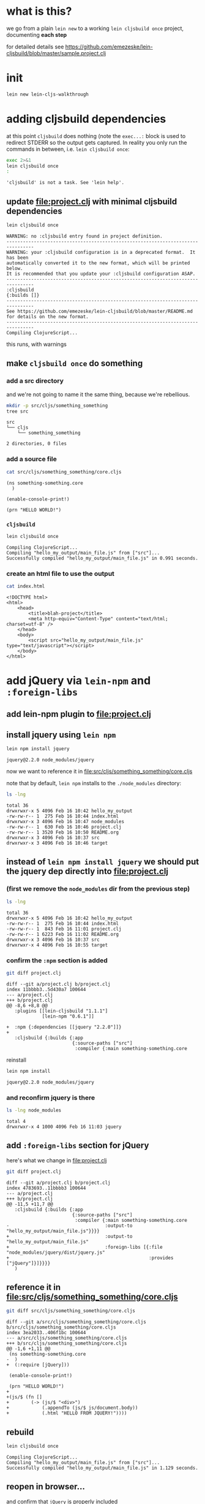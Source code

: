 #+PROPERTY: header-args:sh :results output

* what is this?

  we go from a plain =lein new= to a working =lein cljsbuild once= project, documenting *each step*

  for detailed details see
  https://github.com/emezeske/lein-cljsbuild/blob/master/sample.project.clj

* init

#+BEGIN_SRC sh
lein new lein-cljs-walkthrough
#+END_SRC
#+RESULTS:
: Generating a project called lein-cljs-walkthrough based on the 'default' template.
: The default template is intended for library projects, not applications.
: To see other templates (app, plugin, etc), try `lein help new`.

* adding cljsbuild dependencies

  at this point =cljsbuild= does nothing (note the =exec...:= block is used to redirect STDERR so the output gets captured.
In reality you only run the commands in between, i.e. =lein cljsbuild once=:

  #+BEGIN_SRC sh
  exec 2>&1
  lein cljsbuild once
  :
  #+END_SRC

  #+RESULTS:
  : 'cljsbuild' is not a task. See 'lein help'.

** update [[file:project.clj]] with minimal cljsbuild dependencies

   #+BEGIN_SRC sh
   lein cljsbuild once
   #+END_SRC

   #+RESULTS:
   #+begin_example
   WARNING: no :cljsbuild entry found in project definition.
   --------------------------------------------------------------------------------
   WARNING: your :cljsbuild configuration is in a deprecated format.  It has been
   automatically converted it to the new format, which will be printed below.
   It is recommended that you update your :cljsbuild configuration ASAP.
   --------------------------------------------------------------------------------
   :cljsbuild
   {:builds []}
   --------------------------------------------------------------------------------
   See https://github.com/emezeske/lein-cljsbuild/blob/master/README.md
   for details on the new format.
   --------------------------------------------------------------------------------
   Compiling ClojureScript...
#+end_example

   this runs, with warnings

** make =cljsbuild once= do something

*** add a src directory

    and we're not going to name it the same thing, because we're rebellious.

    #+BEGIN_SRC sh
    mkdir -p src/cljs/something_something
    tree src
    #+END_SRC

    #+RESULTS:
    : src
    : └── cljs
    :     └── something_something
    : 
    : 2 directories, 0 files

*** add a source file

    #+BEGIN_SRC sh
    cat src/cljs/something_something/core.cljs
    #+END_SRC

    #+RESULTS:
    : (ns something-something.core
    :   )
    : 
    : (enable-console-print!)
    : 
    : (prn "HELLO WORLD!")

    
*** =cljsbuild=

    #+BEGIN_SRC sh
    lein cljsbuild once
    #+END_SRC

    #+RESULTS:
    : Compiling ClojureScript...
    : Compiling "hello_my_output/main_file.js" from ["src"]...
    : Successfully compiled "hello_my_output/main_file.js" in 0.991 seconds.

*** create an html file to use the output

    #+BEGIN_SRC sh
    cat index.html
    #+END_SRC

    #+RESULTS:
    #+begin_example
    <!DOCTYPE html>
    <html>
        <head>
            <title>blah-project</title>
            <meta http-equiv="Content-Type" content="text/html; charset=utf-8" />
        </head>
        <body>
            <script src="hello_my_output/main_file.js" type="text/javascript"></script>
        </body>
    </html>
#+end_example

* add jQuery via =lein-npm= and =:foreign-libs=

** add lein-npm plugin to [[file:project.clj]]

** install jquery using =lein npm=

   #+BEGIN_SRC sh
   lein npm install jquery
   #+END_SRC

   #+RESULTS:
   : jquery@2.2.0 node_modules/jquery

   now we want to reference it in [[file:src/cljs/something_something/core.cljs]]

   note that by default, =lein npm= installs to the =./node_modules= directory:

   #+BEGIN_SRC sh
   ls -lng
   #+END_SRC

   #+RESULTS:
   #+begin_example
   total 36
   drwxrwxr-x 5 4096 Feb 16 10:42 hello_my_output
   -rw-rw-r-- 1  275 Feb 16 10:44 index.html
   drwxrwxr-x 3 4096 Feb 16 10:47 node_modules
   -rw-rw-r-- 1  630 Feb 16 10:46 project.clj
   -rw-rw-r-- 1 3520 Feb 16 10:50 README.org
   drwxrwxr-x 3 4096 Feb 16 10:37 src
   drwxrwxr-x 3 4096 Feb 16 10:46 target
#+end_example

** instead of =lein npm install jquery= we should put the jquery dep directly into file:project.clj

*** (first we remove the =node_modules= dir from the previous step)

    #+BEGIN_SRC sh
    ls -lng
    #+END_SRC
 
    #+RESULTS:
    : total 36
    : drwxrwxr-x 5 4096 Feb 16 10:42 hello_my_output
    : -rw-rw-r-- 1  275 Feb 16 10:44 index.html
    : -rw-rw-r-- 1  843 Feb 16 11:01 project.clj
    : -rw-rw-r-- 1 6223 Feb 16 11:02 README.org
    : drwxrwxr-x 3 4096 Feb 16 10:37 src
    : drwxrwxr-x 4 4096 Feb 16 10:55 target

*** confirm the =:npm= section is added

    #+BEGIN_SRC sh
    git diff project.clj
    #+END_SRC
 
    #+RESULTS:
    #+begin_example
    diff --git a/project.clj b/project.clj
    index 11bbbb3..5d430a7 100644
    --- a/project.clj
    +++ b/project.clj
    @@ -8,6 +8,8 @@
       :plugins [[lein-cljsbuild "1.1.1"]
                 [lein-npm "0.6.1"]]
 
    +  :npm {:dependencies [[jquery "2.2.0"]]}
    +  
       :cljsbuild {:builds {:app
                            {:source-paths ["src"]
                             :compiler {:main something-something.core
#+end_example

    reinstall
 
    #+BEGIN_SRC sh
    lein npm install
    #+END_SRC
 
    #+RESULTS:
    : jquery@2.2.0 node_modules/jquery

*** and reconfirm jquery is there

    #+BEGIN_SRC sh
    ls -lng node_modules
    #+END_SRC
 
    #+RESULTS:
    : total 4
    : drwxrwxr-x 4 1000 4096 Feb 16 11:03 jquery

** add =:foreign-libs= section for jQuery

   here's what we change in [[file:project.clj]]
   
   #+BEGIN_SRC sh
   git diff project.clj
   #+END_SRC

   #+RESULTS:
   #+begin_example
   diff --git a/project.clj b/project.clj
   index 4783693..11bbbb3 100644
   --- a/project.clj
   +++ b/project.clj
   @@ -11,5 +11,7 @@
      :cljsbuild {:builds {:app
                           {:source-paths ["src"]
                            :compiler {:main something-something.core
   -                                   :output-to "hello_my_output/main_file.js"}}}}
   +                                   :output-to "hello_my_output/main_file.js"
   +                                   :foreign-libs [{:file "node_modules/jquery/dist/jquery.js"
   +                                                   :provides ["jQuery"]}]}}}}
      )
#+end_example

** reference it in [[file:src/cljs/something_something/core.cljs]]

   #+BEGIN_SRC sh
   git diff src/cljs/something_something/core.cljs
   #+END_SRC

   #+RESULTS:
   #+begin_example
   diff --git a/src/cljs/something_something/core.cljs b/src/cljs/something_something/core.cljs
   index 3ea2033..406f1bc 100644
   --- a/src/cljs/something_something/core.cljs
   +++ b/src/cljs/something_something/core.cljs
   @@ -1,6 +1,11 @@
    (ns something-something.core
   -  )
   +  (:require [jQuery]))

    (enable-console-print!)

    (prn "HELLO WORLD!")
   +
   +(js/$ (fn []
   +        (-> (js/$ "<div>")
   +            (.appendTo (js/$ js/document.body))
   +            (.html "HELLO FROM JQUERY!"))))
#+end_example

** rebuild
   
   #+BEGIN_SRC sh
   lein cljsbuild once
   #+END_SRC

   #+RESULTS:
   : Compiling ClojureScript...
   : Compiling "hello_my_output/main_file.js" from ["src"]...
   : Successfully compiled "hello_my_output/main_file.js" in 1.129 seconds.

** reopen in browser...

   and confirm that =jQuery= is properly included

   
